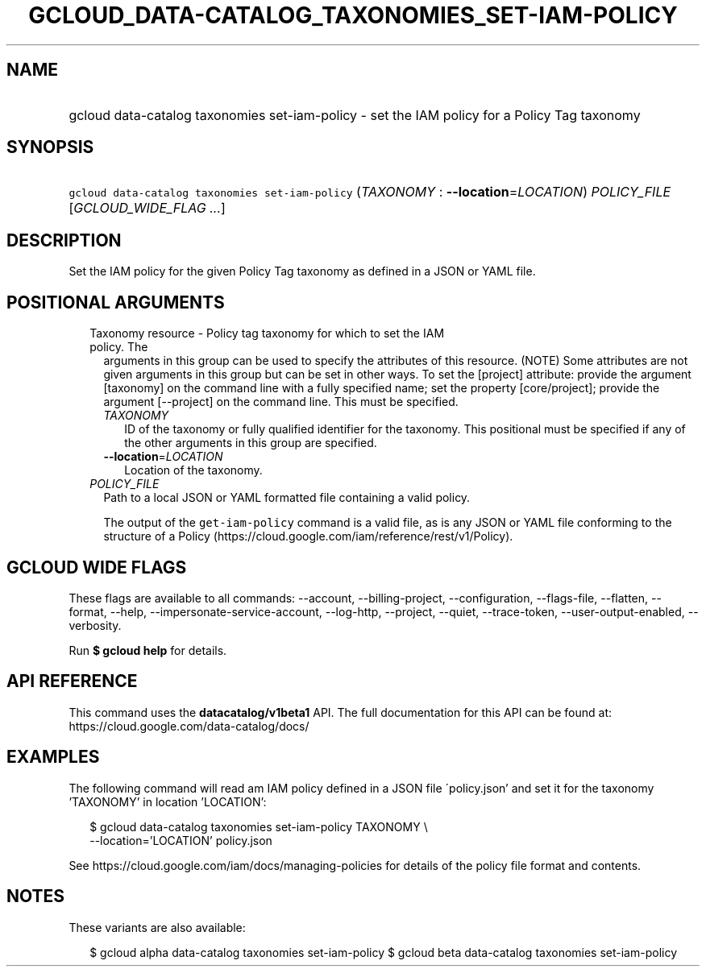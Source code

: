 
.TH "GCLOUD_DATA\-CATALOG_TAXONOMIES_SET\-IAM\-POLICY" 1



.SH "NAME"
.HP
gcloud data\-catalog taxonomies set\-iam\-policy \- set the IAM policy for a Policy Tag taxonomy



.SH "SYNOPSIS"
.HP
\f5gcloud data\-catalog taxonomies set\-iam\-policy\fR (\fITAXONOMY\fR\ :\ \fB\-\-location\fR=\fILOCATION\fR) \fIPOLICY_FILE\fR [\fIGCLOUD_WIDE_FLAG\ ...\fR]



.SH "DESCRIPTION"

Set the IAM policy for the given Policy Tag taxonomy as defined in a JSON or
YAML file.



.SH "POSITIONAL ARGUMENTS"

.RS 2m
.TP 2m

Taxonomy resource \- Policy tag taxonomy for which to set the IAM policy. The
arguments in this group can be used to specify the attributes of this resource.
(NOTE) Some attributes are not given arguments in this group but can be set in
other ways. To set the [project] attribute: provide the argument [taxonomy] on
the command line with a fully specified name; set the property [core/project];
provide the argument [\-\-project] on the command line. This must be specified.

.RS 2m
.TP 2m
\fITAXONOMY\fR
ID of the taxonomy or fully qualified identifier for the taxonomy. This
positional must be specified if any of the other arguments in this group are
specified.

.TP 2m
\fB\-\-location\fR=\fILOCATION\fR
Location of the taxonomy.

.RE
.sp
.TP 2m
\fIPOLICY_FILE\fR
Path to a local JSON or YAML formatted file containing a valid policy.

The output of the \f5get\-iam\-policy\fR command is a valid file, as is any JSON
or YAML file conforming to the structure of a Policy
(https://cloud.google.com/iam/reference/rest/v1/Policy).


.RE
.sp

.SH "GCLOUD WIDE FLAGS"

These flags are available to all commands: \-\-account, \-\-billing\-project,
\-\-configuration, \-\-flags\-file, \-\-flatten, \-\-format, \-\-help,
\-\-impersonate\-service\-account, \-\-log\-http, \-\-project, \-\-quiet,
\-\-trace\-token, \-\-user\-output\-enabled, \-\-verbosity.

Run \fB$ gcloud help\fR for details.



.SH "API REFERENCE"

This command uses the \fBdatacatalog/v1beta1\fR API. The full documentation for
this API can be found at: https://cloud.google.com/data\-catalog/docs/



.SH "EXAMPLES"

The following command will read am IAM policy defined in a JSON file
\'policy.json' and set it for the taxonomy 'TAXONOMY' in location 'LOCATION':

.RS 2m
$ gcloud data\-catalog taxonomies set\-iam\-policy TAXONOMY \e
    \-\-location='LOCATION' policy.json
.RE

See https://cloud.google.com/iam/docs/managing\-policies for details of the
policy file format and contents.



.SH "NOTES"

These variants are also available:

.RS 2m
$ gcloud alpha data\-catalog taxonomies set\-iam\-policy
$ gcloud beta data\-catalog taxonomies set\-iam\-policy
.RE

